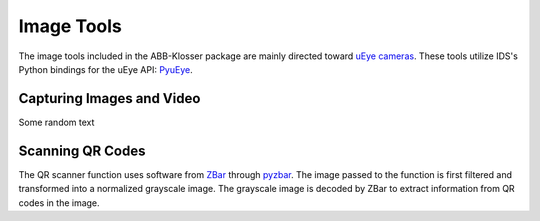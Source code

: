 Image Tools
===========

The image tools included in the ABB-Klosser package are mainly directed toward `uEye cameras`_.
These tools utilize IDS's Python bindings for the uEye API: PyuEye_.

.. _PyuEye: https://pypi.org/project/pyueye/
.. _uEye cameras: https://en.ids-imaging.com/

Capturing Images and Video
^^^^^^^^^^^^^^^^^^^^^^^^^^

.. py:function:: capture_image(cam, gripper_height)

    Triggers autofocus once and captures an image using pyuEye functions.

    :param Camera cam: A Camera object

Some random text

Scanning QR Codes
^^^^^^^^^^^^^^^^^

The QR scanner function uses software from ZBar_ through pyzbar_. The image passed to the
function is first filtered and transformed into a normalized grayscale image. The grayscale
image is decoded by ZBar to extract information from QR codes in the image.

.. py:function:: QR_Scanner(img)

    Filters and normalizes the input image. The resulting image is decoded using pyzbar_.
    For every QR code detected, a :ref:`Puck object` is created.

    :param ndarray img: An image

    :return: A list of Puck objects

.. _ZBar: http://zbar.sourceforge.net/
.. _pyzbar: https://pypi.org/project/pyzbar/


.. py:function:: capture_image(cam, gripper_height)

    Captures a single image through PyuEye functions.
    Focus is manually adjusted depending on the working distance.

    :param Camera cam: A camera object
    :param int gripper_height: The height of the gripper above the work object

    :return: An image